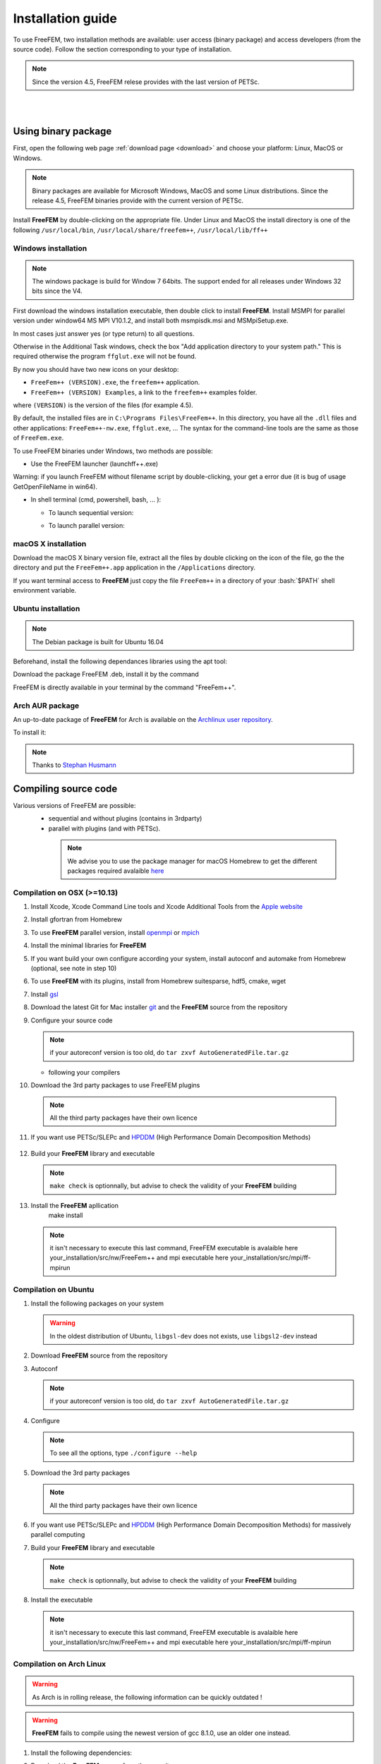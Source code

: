 .. role:: freefem(code)
   :language: freefem

.. role:: bash(code)
   :language: bash


Installation guide
==================

To use FreeFEM, two installation methods are available: user access (binary package) and access developers (from the source code).
Follow the section corresponding to your type of installation.

.. note:: Since the version 4.5, FreeFEM relese provides with the last version of PETSc.

|
|

Using binary package
--------------------

First, open the following web page :ref:`download page <download>` and choose your platform: Linux, MacOS or Windows.

.. note:: Binary packages are available for Microsoft Windows, MacOS and some Linux distributions. Since the release 4.5, FreeFEM binaries provide with the current version of PETSc.

Install **FreeFEM** by double-clicking on the appropriate file. Under Linux and MacOS the install directory is one of the following ``/usr/local/bin``, ``/usr/local/share/freefem++``, ``/usr/local/lib/ff++``

Windows installation
^^^^^^^^^^^^^^^^^^^^

.. note:: The windows package is build for Window 7 64bits. The support ended for all releases under Windows 32 bits since the V4. 

First download the windows installation executable, then double click to install **FreeFEM**.  
Install MSMPI for parallel version under window64 MS MPI V10.1.2, and install both msmpisdk.msi and MSMpiSetup.exe.  

In most cases just answer yes (or type return) to all questions.

Otherwise in the Additional Task windows, check the box "Add application directory to your system path." This is required otherwise the program ``ffglut.exe`` will not be found.

By now you should have two new icons on your desktop:

-  ``FreeFem++ (VERSION).exe``, the ``freefem++`` application.
-  ``FreeFem++ (VERSION) Examples``, a link to the ``freefem++`` examples folder.

where ``(VERSION)`` is the version of the files (for example 4.5).

By default, the installed files are in ``C:\Programs Files\FreeFem++``. In this directory, you have all the ``.dll`` files and other applications: ``FreeFem++-nw.exe``, ``ffglut.exe``, … The syntax for the command-line tools are the same as those of ``FreeFem.exe``.

To use FreeFEM binaries under Windows, two methods are possible:

* Use the FreeFEM launcher (launchff++.exe)

Warning: if you launch FreeFEM without filename script by double-clicking, your get a error due (it is bug of usage GetOpenFileName in win64).

* In shell terminal (cmd, powershell, bash, ... ):

  - To launch sequential version:   

  .. code-block:: bash
     :linenos:

     C:\>"Program Files (x86)\FreeFem++\FreeFem++.exe" <mySequentialScript.edp>
  
  - To launch parallel version:  
 
  .. code-block:: bash
     :linenos:

     C:\>"Program Files\Microsoft MPI\Bin\mpiexec.exe" -n <nbProcs> C:\>"Program Files (x86)\FreeFem++\FreeFem++-mpi.exe" <myParallelScript.edp>



macOS X installation
^^^^^^^^^^^^^^^^^^^^

Download the macOS X binary version file, extract all the files by double clicking on the icon of the file, go the the directory and put the ``FreeFem++.app`` application in the ``/Applications`` directory.

If you want terminal access to **FreeFEM** just copy the file ``FreeFem++`` in a directory of your :bash:`$PATH` shell environment variable.


Ubuntu installation
^^^^^^^^^^^^^^^^^^^

.. note:: The Debian package is built for Ubuntu 16.04   

Beforehand, install the following dependances libraries using the apt tool:

.. code-block:: bash
   :linenos:
    
   sudo apt-get install libgsl-dev libhdf5-dev 
                liblapack-dev libopenmpi-dev freeglut3-dev
	
Download the package FreeFEM .deb, install it by the command

.. code-block:: bash
   :linenos:
   
   dpkg -i FreeFEM_VERSION_Ubuntu_withPETSc_amd64.deb

FreeFEM is directly available in your terminal by the command "FreeFem++".


Arch AUR package
^^^^^^^^^^^^^^^^

An up-to-date package of **FreeFEM** for Arch is available on the `Archlinux user repository <https://aur.archlinux.org/packages/freefem%2B%2B-git/>`__.

To install it:

.. code-block:: bash
   :linenos:

   git clone https://aur.archlinux.org/freefem++-git.git
   cd freefem++-git
   makepkg -si

.. note:: Thanks to `Stephan Husmann <https://github.com/stefanhusmann>`__



Compiling source code
---------------------
	
Various versions of FreeFEM are possible: 
  - sequential and without plugins (contains in 3rdparty) 
  - parallel with plugins (and with PETSc).
  
   .. note:: We advise you to use the package manager for macOS Homebrew to get the different packages required avalaible `here <https://brew.sh>`__

Compilation on OSX (>=10.13)
^^^^^^^^^^^^^^^^^^^^^^^^^^^^

1. Install Xcode, Xcode Command Line tools and Xcode Additional Tools from the `Apple website <https://developer.apple.com/download/more/>`__

2. Install gfortran from Homebrew

   .. code-block:: bash
      :linenos:

       brew install gfortran

3. To use **FreeFEM** parallel version, install `openmpi <https://www.open-mpi.org/software/ompi/v4.0/>`__  or  `mpich <http://www.mpich.org/downloads/>`__ 

   .. code-block:: bash
      :linenos:
	  
       # to install openmpi
       curl -L https://download.open-mpi.org/release/open-mpi/v4.0/openmpi-4.0.1.tar.gz --output openmpi-4.0.1.tar.gz
       tar xf openmpi-4.0.1
       cd openmpi-4.0.1/
       # to install mpich
       curl -L http://www.mpich.org/static/downloads/3.3.2/mpich-3.3.2.tar.gz --output mpich-3.3.2.tar.gz
       tar xf mpich-3.3.2
       cd mpich-3.3.2
	   
   .. code-block:: bash
      :lineno-start: 4
	  
       # with brew gcc gfortran compilers
       ./configure CC=clang CXX=clang++ FC=gfortran-9 F77=gfortran-9 --prefix=/where/you/want/to/have/files/installed
    
       # with LLVM gcc and brew gfortran compilers
       ./configure CC=gcc-9 CXX=g++-9 FC=gfortran-9 F77=gfortran-9 --prefix=/where/you/want/to/have/files/installed
   

   .. code-block:: bash
      :lineno-start: 5

       make -j<nbProcs>
       make -j<nbProcs> install

4. Install the minimal libraries for **FreeFEM**

   .. code-block:: bash
      :linenos:

      brew install m4 git flex bison

5. If you want build your own configure according your system, install autoconf and automake from Homebrew (optional, see note in step 10)

   .. code-block:: bash
      :linenos:

      brew install autoconf automake

6. To use **FreeFEM** with its plugins, install from Homebrew suitesparse, hdf5, cmake, wget

   .. code-block:: bash
      :linenos:

      brew install suitesparse hdf5 cmake wget

7. Install `gsl <https://www.gnu.org/software/gsl>`__

   .. code-block:: bash
      :linenos:

      curl -O http://mirror.cyberbits.eu/gnu/gsl/gsl-2.5.tar.gz
      tar zxvf gsl-2.5.tar.gz
      cd gsl-2.5
      ./configure
      make -j<nbProcs>
      make -j<nbProcs> install --prefix=/where/you/want/to/have/files/installed

8. Download the latest Git for Mac installer `git <https://git-scm.com/download/mac>`__ and the **FreeFEM** source from the repository

   .. code-block:: bash
      :linenos:

      git clone https://github.com/FreeFem/FreeFem-sources.git

9. Configure your source code

   .. code-block:: bash
      :linenos:

       cd FreeFem-sources
       autoreconf -i
   .. note:: if your autoreconf version is too old, do ``tar zxvf AutoGeneratedFile.tar.gz``

   -  following your compilers

   .. code-block:: bash
      :lineno-start: 3
      
      // with brew gcc gfortran compilers 
      ./configure --enable-download CC=clang CXX=clang++ F77=gfortran-9 
	  FC=gfortran-9 --prefix=/where/you/want/to/have/files/installed
	  
      // with LLVM gcc and brew gfortran compilers 
      ./configure --enable-download CC=clang CXX=clang++ F77=gfortran-9 
	  FC=gfortran-9 --prefix=/where/you/want/to/have/files/installed

   

10. Download the 3rd party packages to use FreeFEM plugins

   .. code-block:: bash
      :linenos:

      ./3rdparty/getall -a

   .. note:: All the third party packages have their own licence

11. If you want use PETSc/SLEPc and `HPDDM <https://github.com/hpddm/hpddm>`__ (High Performance Domain Decomposition Methods)

   .. code-block:: bash
      :linenos:

      cd 3rdparty/ff-petsc
      make petsc-slepc // add SUDO=sudo if your installation directory is the default /usr/local
      cd -
      ./reconfigure

12. Build your **FreeFEM** library and executable

   .. code-block:: bash
      :linenos:

      make -j<nbProcs>
      make -j<nbProcs> check

   .. note:: ``make check`` is optionnally, but advise to check the validity of your **FreeFEM** building
   
13. Install the **FreeFEM** apllication 
      make install
     
   .. note:: it isn't necessary to execute this last command, FreeFEM executable is avalaible here your_installation/src/nw/FreeFem++ and mpi executable here your_installation/src/mpi/ff-mpirun



Compilation on Ubuntu
^^^^^^^^^^^^^^^^^^^^^

1. Install the following packages on your system

   .. code-block:: bash
      :linenos:

      sudo apt-get update && sudo apt-get upgrade
      sudo apt-get install cpp freeglut3-dev g++ gcc gfortran \
          m4 make patch pkg-config wget python unzip \
          liblapack-dev libhdf5-dev libgsl-dev \
          autoconf automake autotools-dev bison flex gdb git cmake

      # mpich is required for the FreeFEM parallel computing version
      sudo apt-get install mpich

   .. warning:: In the oldest distribution of Ubuntu, ``libgsl-dev`` does not exists, use ``libgsl2-dev`` instead

2. Download **FreeFEM** source from the repository

   .. code-block:: bash
      :linenos:

      git clone https://github.com/FreeFem/FreeFem-sources.git

3. Autoconf

   .. code-block:: bash
      :linenos:

      cd FreeFem-sources
      autoreconf -i

   .. note:: if your autoreconf version is too old, do ``tar zxvf AutoGeneratedFile.tar.gz``

4. Configure

   .. code-block:: bash
      :linenos:

      ./configure --enable-download --enable-optim 
	  --prefix=/where/you/want/to/have/files/installed

   .. note:: To see all the options, type ``./configure --help``

5. Download the 3rd party packages

   .. code-block:: bash
      :linenos:

      ./3rdparty/getall -a

   .. note:: All the third party packages have their own licence

6. If you want use PETSc/SLEPc and `HPDDM <https://github.com/hpddm/hpddm>`__ (High Performance Domain Decomposition Methods) for massively parallel computing

   .. code-block:: bash
      :linenos:

      cd 3rdparty/ff-petsc
      make petsc-slepc // add SUDO=sudo if your installation directory is the default /usr/local
      cd -
      ./reconfigure

7. Build your **FreeFEM** library and executable

   .. code-block:: bash
      :linenos:

      make -j<nbProcs>
      make -j<nbProcs> check
   
   .. note:: ``make check`` is optionnally, but advise to check the validity of your **FreeFEM** building

8. Install the executable 

   .. code-block:: bash
      :linenos:

      make install

   .. note:: it isn't necessary to execute this last command, FreeFEM executable is avalaible here your_installation/src/nw/FreeFem++ and mpi executable here your_installation/src/mpi/ff-mpirun


Compilation on Arch Linux
^^^^^^^^^^^^^^^^^^^^^^^^^

.. warning:: As Arch is in rolling release, the following information can be quickly outdated !

.. warning:: **FreeFEM** fails to compile using the newest version of gcc 8.1.0, use an older one instead.

1. Install the following dependencies:

   .. code-block:: bash
      :linenos:

      pacman -Syu
      pacman -S git openmpi gcc-fortran wget python
          freeglut m4 make patch gmm
          blas lapack hdf5 gsl fftw arpack suitesparse
          gnuplot autoconf automake bison flex gdb
          valgrind cmake texlive-most

2. Download the **FreeFEM** source from the repository

   .. code-block:: bash
      :linenos:

      git clone https://github.com/FreeFem/FreeFem-sources.git

3. Autoconf

   .. code-block:: bash
      :linenos:

      cd FreeFem-sources
      autoreconf -i

4. Configure

   .. code-block:: bash
      :linenos:

      ./configure --enable-download --enable-optim

   .. note:: To see all the options, type ``./configure --help``

5. Download the packages

   .. code-block:: bash
      :linenos:

      ./3rdparty/getall -a

   .. note:: All the third party packages have their own licence

6. If you want use `HPDDM <https://github.com/hpddm/hpddm>`__ (High Performance Domain Decomposition Methods) for massively parallel computing, install PETSc/SLEPc

   .. code-block:: bash
      :linenos:

      cd 3rdparty/ff-petsc
      make petsc-slepc SUDO=sudo
      cd -
      ./reconfigure

7. Compile the **FreeFEM** source

   .. code-block:: bash
      :linenos:

      make

   .. note:: If your computer has many threads, you can run ``make`` in parallel using ``make -j16`` for 16 threads, for example.

   .. note:: Optionnally, check the compilation with ``make check``

8. Install the **FreeFEM** application

   .. code-block:: bash
      :linenos:

      sudo make install
	  
	  

Compilation on Linux with Intel software tools
^^^^^^^^^^^^^^^^^^^^^^^^^^^^^^^^^^^^^^^^^^^^^^

Follow the `guide <https://software.intel.com/en-us/articles/building-freefem-with-intel-software-tools-for-developers>`__


Compilation on Windows
^^^^^^^^^^^^^^^^^^^^^^

.. warning:: 
   The support ended for all releases under Windows 32 bits since the V4.
   We assume your development machine is 64-bit, and you want your compiler to target 64-bit windows by default.


1. Install the `Microsoft MPI v10.1.2 (archived) <https://www.microsoft.com/en-us/download/details.aspx?id=100593>`__ (msmpisdk.msi and MSMpiSetup.exe)

2. Download `msys2-x86_64-latest.exe <http://repo.msys2.org/distrib/msys2-x86_64-latest.exe>`__ (x86_64 version) and run it. 

3. Install the version control system `Git <https://git-scm.com/download/win>`__ for Windows

4. In the MSYS2 shell, execute the following. 
Hint: if you right click the title bar, go to Options -> Keys and tick "Ctrl+Shift+letter shortcuts" you can use Ctrl+Shift+V to paste in the MSYS shell.

   .. code-block:: bash
      :linenos:
      
      pacman -Syuu

Close the MSYS2 shell once you're asked to. There are now 3 MSYS subsystems installed: MSYS2, MinGW32 and MinGW64. 
They can respectively be launched from C:\dev\msys64\msys2.exe, C:\dev\msys64\mingw32.exe and C:\dev\msys64\mingw64.exe
Reopen MSYS2 (doesn't matter which version, since we're merely installing packages). 
Repeatedly run the following command until it says there are no further updates. You might have to restart your shell again.

   .. code-block:: bash
      :linenos:
      
      pacman -Syuu
	  

5. Now that MSYS2 is fully up-to-date, install the following dependancies

   -  for 64 bit systems:

   .. code-block:: bash
      :linenos:

      pacman -S autoconf make automake-wrapper bison git \
        mingw-w64-x86_64-freeglut mingw-w64-x86_64-toolchain \
        mingw-w64-x86_64-openblas patch python perl pkg-config pkgfile \
        rebase tar time tzcode unzip which mingw-w64-x86_64-libmicroutils \
        --ignore mingw-w64-x86_64-gcc-ada --ignore mingw-w64-x86_64-gcc-objc \
        --ignore mingw-w64-x86_64-gdb mingw-w64-x86_64-cmake --noconfirm

   -  for 32 bit systems (**FreeFEM** lower than version 4):

   .. code-block:: bash
      :linenos:

      pacman -S autoconf automake-wrapper bash bash-completion \
        bison bsdcpio bsdtar bzip2 coreutils curl dash file filesystem \
        findutils flex gawk gcc gcc-fortran gcc-libs grep gzip inetutils \
        info less lndir make man-db git mingw-w64-i686-freeglut \
        mingw-w64-i686-toolchain mingw-w64-i686-gsl mingw-w64-i686-hdf5 \
        mingw-w64-i686-openblas mintty msys2-keyring msys2-launcher-git \
        msys2-runtime ncurses pacman pacman-mirrors pactoys-git patch pax-git \
        perl pkg-config pkgfile rebase sed tar tftp-hpa time tzcode unzip \
        util-linux which

6. Open a ``MingW64 terminal`` (or ``MingW32`` for old 32 bit **FreeFEM** version) and compile the **FreeFEM** source

   .. code-block:: bash
      :linenos:

      git clone https://github.com/FreeFem/FreeFem-sources
      cd FreeFem-sources
      autoreconf -i
      ./configure --enable-generic --enable-optim \
        --enable-download --enable-maintainer-mode \
        CXXFLAGS=-mtune=generic CFLAGS=-mtune=generic \
        FFLAGS=-mtune=generic --enable-download --disable-hips
		--prefix=/where/you/want/to/have/files/installed
		
		
7. If you want use `HPDDM <https://github.com/hpddm/hpddm>`__ (High Performance Domain Decomposition Methods) for massively parallel computing, install PETSc/SLEPc

   .. code-block:: bash
      :linenos:

      cd 3rdparty/ff-petsc
      make petsc-slepc SUDO=sudo
      cd -
      ./reconfigure	

8. Download the 3rd party packages and build your **FreeFEM** library and executable

   .. code-block:: bash
      :linenos:		
	  
      ./3rdparty/getall -a
      make
      make check
      make install

   .. note:: The **FreeFEM** executable (and some other like ``ffmedit``, …) are in ``C:\msys64\mingw64\bin`` (or ``C:\msys32\mingw32\bin``).



.. .. _cmake:

.. Using CMake (FreeFEM without plugins)
   ~~~~~~~~~~~~~~~~~~~~~~~~~~~~~~~~~~~~~

.. Compilation on OSX (>=10.13)
   """"""""""""""""""""""""""""

.. 1. Install Xcode, Xcode Command Line tools and Xcode Additional Tools from the `Apple website <https://developer.apple.com/download/more/>`__

.. 2. Install gcc from `http://hpc.sourceforge.net <http://hpc.sourceforge.net/>`__

..    .. code-block:: bash
..       :linenos:

..       curl -O http://prdownloads.sourceforge.net/hpc/gfortran-8.1-bin.tar.gz?download
..       sudo tar zxvf gfortran-8.1-bin.tar.gz -C /

.. 3. Install cmake from `macport <https://www.macports.org>`__ or with `Homebrew <https://brew.sh>`__

..    .. code-block:: bash
..       :linenos:

..       sudo port install cmake

..    .. code-block:: bash
..       :linenos:

..       brew install cmake

.. 4. Install mactex from `ctan <http://mirrors.ctan.org/systems/mac/mactex/MacTeX.pkg>`__

.. 5. Install the `openmpi <https://www.open-mpi.org/software/ompi/v4.0/>`__ source code

..    .. code-block:: bash
..       :linenos:

..       ./configure CC=/usr/local/bin/gcc CXX=/usr/local/bin/g++ F77=/usr/local/bin/gfortran FC=/usr/local/bin/gfortran
..       make
..       sudo make install

.. 6. Install `gsl <https://www.gnu.org/software/gsl>`__

..    .. code-block:: bash
..       :linenos:

..       curl -O https://fr.mirror.babylon.network/gnu/gsl/gsl-2.4.tar.gz
..       tar zxvf gsl-2.4.tar.gz
..       cd gsl-2.4
..       ./configure CC=/usr/local/bin/gcc
..       make
..       sudo make install

.. 7. Install `git <https://git-scm.com/download/mac>`__

.. 8. Install SparseSuite and Arpack from `macport <https://www.macports.org>`__ or with `Homebrew <https://brew.sh>`__

..   .. code-block:: bash
..       :linenos:

..       sudo port install arpack SuiteSparse

..    .. code-block:: bash
..       :linenos:

..       brew install arpack suite-sparse


.. 9. Download the **FreeFEM** source from the repository

..    .. code-block:: bash
..       :linenos:

..       git clone https://github.com/FreeFem/FreeFem-sources.git

.. 10. Compile **FreeFEM**. Don’t forget to update the MacOS SDK version with your own in the command below:

..    .. code-block:: bash
..       :linenos:

..       cd FreeFem-sources
..       mkdir build
..       cd build
..       cmake ..
..       make
..       make test
..       sudo make install


.. Compilation on Ubuntu
   """""""""""""""""""""

.. 1. Install the following dependencies

..    .. code-block:: bash
..       :linenos:

..       sudo apt-get update && sudo apt-get upgrade
..       sudo apt-get install cpp freeglut3-dev g++ gcc gfortran \
..           ghostscript m4 make patch pkg-config wget python unzip \
..           libopenblas-dev liblapack-dev libhdf5-dev libgsl-dev \
..           libscotch-dev libfftw3-dev libarpack2-dev libsuitesparse-dev \
..           libmumps-seq-dev libnlopt-dev coinor-libipopt-dev libgmm++-dev libtet1.5-dev \
..           gnuplot-qt autoconf automake autotools-dev bison flex gdb valgrind git cmake

..       # mpich is required for the FreeFem parallel computing version
..       sudo apt-get install mpich

..    .. warning:: In the oldest distribution of Ubuntu, ``libgsl-dev`` does not exists, use ``libgsl2-dev`` instead

.. 2. Download **FreeFEM** source from the repository

..    .. code-block:: bash
..       :linenos:

..       git clone https://github.com/FreeFem/FreeFem-sources.git

.. 3. Configure

..    .. code-block:: bash
..       :linenos:

..       cd FreeFem-sources
..       mkdir build
..       cd build
..       cmake ..

.. 4. Build

..   .. code-block:: bash
..       :linenos:

..       make

..    .. note:: If your computer has many threads, you can run ``make`` in parallel using ``make -j16`` for 16 threads, for example.

..    .. note:: Optionnally, check the compilation with ``make test``

.. 5. Install

..    .. code-block:: bash
..       :linenos:

..       sudo make install

..
.. Compilation on Windows
.. """"""""""""""""""""""
..
.. 1. Install `MS MPI v7 <https://www.microsoft.com/en-us/download/details.aspx?id=49926>`__ (msmpisdk.msi and MSMpiSetup.exe)
..
.. 2. Install `Msys2 <https://www.msys2.org/>`__ (x86_64 version)
..
.. 3. Start MSYS2 MSYS
..
.. 4. Open ``MSYS2 MSYS terminal`` to install dependancies
..
..    -  for 64bits system:
..
..    .. code-block:: bash
..       :linenos:
..
..       pacman -Syu
..       pacman -S autoconf automake-wrapper bash bash-completion \
..           bison bsdcpio bsdtar bzip2 cmake coreutils curl dash file filesystem \
..           findutils flex gawk gcc gcc-fortran gcc-libs grep gzip inetutils info less lndir \
..           make man-db git mingw-w64-x86_64-freeglut mingw-w64-x86_64-gcc \
..           mingw-w64-x86_64-gcc-fortran mingw-w64-x86_64-gsl mingw-w64-x86_64-hdf5 \
..           mingw-w64-x86_64-openblas mintty msys2-keyring msys2-launcher-git \
..           msys2-runtime ncurses pacman pacman-mirrors pactoys-git patch pax-git \
..           perl pkg-config pkgfile rebase sed tar tftp-hpa time tzcode unzip util-linux which
..
..    -  for 32bits system:
..
..    .. code-block:: bash
..       :linenos:
..
..       pacman -Syu
..       pacman -S autoconf automake-wrapper bash bash-completion \
..           bison bsdcpio bsdtar bzip2 cmake coreutils curl dash file filesystem \
..           findutils flex gawk gcc gcc-fortran gcc-libs grep gzip inetutils info less lndir \
..           make man-db git mingw-w64-i686-freeglut mingw-w64-i686-gcc \
..           mingw-w64-i686-gcc-fortran mingw-w64-i686-gsl mingw-w64-i686-hdf5 \
..           mingw-w64-i686-openblas mintty msys2-keyring msys2-launcher-git \
..           msys2-runtime ncurses pacman pacman-mirrors pactoys-git patch pax-git \
..       perl pkg-config pkgfile rebase sed tar tftp-hpa time tzcode unzip util-linux which
..
.. 5. Open ``MingW64 terminal`` (or ``MingW32``) to compile **FreeFEM**
..
..    .. code-block:: bash
..       :linenos:
..
..       git clone https://github.com/FreeFem/FreeFem-sources
..       cd FreeFem-sources
..       mkdir build
..       cd build
..       cmake ..
..       make -j4
..       make test
..       make install
..
..    The **FreeFEM** executable (and some other like ``ffmedit``, …)
..    are in ``C:\msys64\mingw64\bin`` (or ``C:\msys32\mingw32\bin``).





.. only:: html

  **FreeFEM** continuous integration 
  ----------------------------------

  The Inria Jenkins platform is used for the CI/CD integration of the source code.

  Compilation results of the develop branch by OS type and configuration of FreeFEM are here

  +------------------------+-------------------+-------------------+-------------------+-------------------+---------------------+
  | Branch                 | Linux 16.04       | Linux 18.04       | MacOS 10.10.5     | MacOS 10.13.5     | Windows 7           |
  +========================+===================+===================+===================+===================+=====================+
  | Develop                | |Build Status01|  | |Build Status02|  | |Build Status03|  | |Build Status04|  | |Build Status05|    |      
  +------------------------+-------------------+-------------------+-------------------+-------------------+---------------------+
  | Develop                | |Build Status06|  | |Build Status07|  | |Build Status08|  | |Build Status09|  | |Build Status10|    |
  | mpich and PETSc/SLEPc  |                   |                   |                   |                   | MSMPI V10.1.2       |
  +------------------------+-------------------+-------------------+-------------------+-------------------+---------------------+           
  | Develop                | |Build Status11|  | |Build Status12|  | |Build Status13|  | |Build Status14|  |                     |
  | openmpi and PETSc/SLEPc|                   |                   |                   |                   |                     |
  +------------------------+-------------------+-------------------+-------------------+-------------------+---------------------+ 


Environment variables and init file
-----------------------------------

**FreeFEM** reads a user’s init file named ``freefem++.pref`` to initialize global variables: :freefem:`verbosity`, :freefem:`includepath`, :freefem:`loadpath`.

.. note:: The variable :freefem:`verbosity` changes the level of internal printing (0: nothing unless there are syntax errors, 1: few, 10: lots, etc. …), the default value is 2.

   The included files are found in the :freefem:`includepath` list and the load files are found in the :freefem:`loadpath` list.

The syntax of the file is:

.. code-block:: bash
   :linenos:

   verbosity = 5
   loadpath += "/Library/FreeFem++/lib"
   loadpath += "/Users/hecht/Library/FreeFem++/lib"
   includepath += "/Library/FreeFem++/edp"
   includepath += "/Users/hecht/Library/FreeFem++/edp"
   # This is a comment
   load += "funcTemplate"
   load += "myfunction"
   load += "MUMPS_seq"

The possible paths for this file are

-  under Unix and MacOs

.. code-block:: bash
   :linenos:

   /etc/freefem++.pref
   $(HOME)/.freefem++.pref
   freefem++.pref

-  under windows

.. code-block:: bash
   :linenos:

   freefem++.pref

We can also use shell environment variables to change verbosity and the search rule before the init files.

.. code-block:: bash
   :linenos:

   export FF_VERBOSITY=50
   export FF_INCLUDEPATH="dir;;dir2"
   export FF_LOADPATH="dir;;dir3"

.. note:: The separator between directories must be ";" and not ":" because ":" is used under Windows.

.. note:: To show the list of init of **FreeFEM** , do

   .. code-block:: bash
      :linenos:

      export FF_VERBOSITY=100;
      ./FreeFem++-nw
	  
|
|  
	  

Coloring Syntax FreeFem++
-------------------------

Atom
^^^^

In order to get the syntax highlighting in `Atom <https://atom.io/>`__, you have to install the `FreeFEM language support <https://atom.io/packages/language-freefem-official>`__.

You can do it directly in Atom: Edit -> Preferences -> Install, and search for ``language-freefem-offical``.

To launch scripts directly from Atom, you have to install the ``atom-runner`` package. Once installed, modify the Atom configuration file (Edit -> Config...) to have something like that:

.. code-block:: bash
   :linenos:

   "*":
      ...

      runner:
         extensions:
            edp: "FreeFem++"
         scopes:
            "Freefem++": "FreeFem++"

Reboot Atom, and use Alt+R to run a FreeFem++ script.

Gedit
^^^^^

In order to get the syntax highlighting in Gedit, you have to downlaod the `Gedit parser <https://github.com/FreeFem/FreeFem-parser-gedit>`__ and copy it in ``/usr/share/gtksourceview-3.0/language-specs/``.	  


Textmate 2, an editor under macOS 
^^^^^^^^^^^^^^^^^^^^^^^^^^^^^^^^^

To use the coloring **FreeFEM** syntax with the Textmate 2 editor on Mac 10.7 or better, download from macromates.com and download the textmate freefem++ syntax `here <http://www3.freefem.org/ff++/Textmate2-ff++.zip>`__ (version june 2107). To install this parser, unzip Textmate2-ff++.zip and follow the explanation given in file How_To.rtf.

rom www.freefem.org/ff++/Textmate2-ff++.zip (version june 2107) unzip Textmate2-


Notepad++,an editor under windows
^^^^^^^^^^^^^^^^^^^^^^^^^^^^^^^^^
 
Read and follow the instruction, `FREEFEM++ COLOR SYNTAX OF WINDOWS <http://www3.freefem.org/ff++/color-syntax-win.pdf>`__ .
 
Emacs editor
^^^^^^^^^^^^
For emacs editor you can download `ff++-mode.el <https://github.com/rrgalvan/freefem-mode/>`__ .
 	  
	  
.. |Build Status01| image:: https://ci.inria.fr/freefem-dev/buildStatus/icon?job=FreeFEM-sources-ubuntu1604-job3
   :target: https://ci.inria.fr/freefem-dev/job/FreeFEM-sources-ubuntu1604-job3/
.. |Build Status02| image:: https://ci.inria.fr/freefem-dev/buildStatus/icon?job=FreeFEM-sources-ubuntu1804-job3
   :target: https://ci.inria.fr/freefem-dev/job/FreeFEM-sources-ubuntu1804-job3/
.. |Build Status03| image:: https://ci.inria.fr/freefem-dev/buildStatus/icon?job=FreeFEM-sources-macos1010-job3
   :target: https://ci.inria.fr/freefem-dev/job/FreeFEM-sources-macos1010-job3/
.. |Build Status04| image:: https://ci.inria.fr/freefem-dev/buildStatus/icon?job=FreeFEM-sources-macos1013-job3
   :target: https://ci.inria.fr/freefem-dev/job/FreeFEM-sources-macos1013-job3/
.. |Build Status05| image:: https://ci.inria.fr/freefem-dev/buildStatus/icon?job=FreeFEM-sources-windows7-job3
   :target: https://ci.inria.fr/freefem-dev/job/FreeFEM-sources-windows7-job3/

.. |Build Status06| image:: https://ci.inria.fr/freefem-dev/buildStatus/icon?job=FreeFEM-sources-ubuntu1604-job5_mpich/
   :target: https://ci.inria.fr/freefem-dev/job/FreeFEM-sources-ubuntu1604-job5/_mpich/
.. |Build Status07| image:: https://ci.inria.fr/freefem-dev/buildStatus/icon?job=FreeFEM-sources-ubuntu1804-job5_mpich/
   :target: https://ci.inria.fr/freefem-dev/job/FreeFEM-sources-ubuntu1804-job5/_mpich/
.. |Build Status08| image:: https://ci.inria.fr/freefem-dev/buildStatus/icon?job=FreeFEM-sources-macos1010-job5_mpich/
   :target: https://ci.inria.fr/freefem-dev/job/FreeFEM-sources-macos1010-job5/_mpich/
.. |Build Status09| image:: https://ci.inria.fr/freefem-dev/buildStatus/icon?job=FreeFEM-sources-macos1013-job5_mpich/
   :target: https://ci.inria.fr/freefem-dev/job/FreeFEM-sources-macos1013-job5/_mpich/
.. |Build Status10| image:: https://ci.inria.fr/freefem-dev/buildStatus/icon?job=FreeFEM-sources-windows7-job5
   :target: https://ci.inria.fr/freefem-dev/job/FreeFEM-sources-windows7-job5
   
.. |Build Status11| image:: https://ci.inria.fr/freefem-dev/buildStatus/icon?job=FreeFEM-sources-ubuntu1604-job5_openmpi/
   :target: https://ci.inria.fr/freefem-dev/job/FreeFEM-sources-ubuntu1604-job5/_openmpi/
.. |Build Status12| image:: https://ci.inria.fr/freefem-dev/buildStatus/icon?job=FreeFEM-sources-ubuntu1804-job5_openmpi/
   :target: https://ci.inria.fr/freefem-dev/job/FreeFEM-sources-ubuntu1804-job5/_openmpi/
.. |Build Status13| image:: https://ci.inria.fr/freefem-dev/buildStatus/icon?job=FreeFEM-sources-macos1010-job5_openmpi/
   :target: https://ci.inria.fr/freefem-dev/job/FreeFEM-sources-macos1010-job5/_openmpi/
.. |Build Status14| image:: https://ci.inria.fr/freefem-dev/buildStatus/icon?job=FreeFEM-sources-macos1013-job5_openmpi/
   :target: https://ci.inria.fr/freefem-dev/job/FreeFEM-sources-macos1013-job5/_openmpi/


